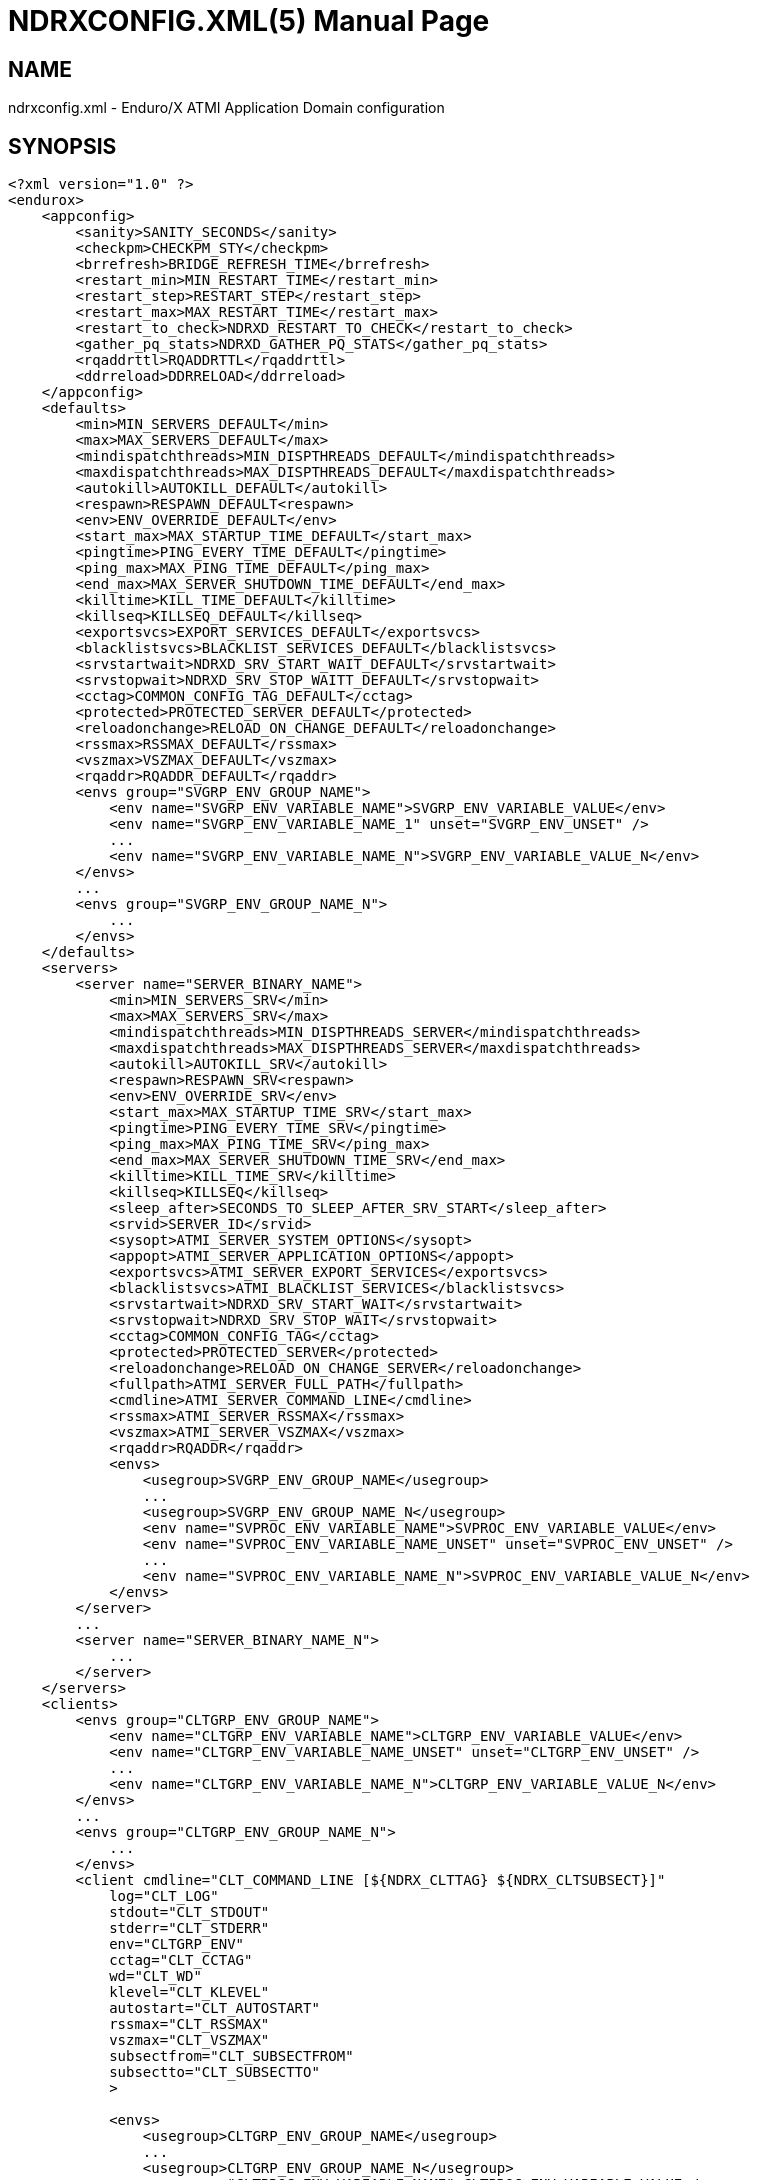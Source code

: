 NDRXCONFIG.XML(5)
=================
:doctype: manpage


NAME
----
ndrxconfig.xml - Enduro/X ATMI Application Domain configuration


SYNOPSIS
--------
---------------------------------------------------------------------
<?xml version="1.0" ?>
<endurox>
    <appconfig>
        <sanity>SANITY_SECONDS</sanity>
        <checkpm>CHECKPM_STY</checkpm>
        <brrefresh>BRIDGE_REFRESH_TIME</brrefresh>
        <restart_min>MIN_RESTART_TIME</restart_min>
        <restart_step>RESTART_STEP</restart_step>
        <restart_max>MAX_RESTART_TIME</restart_max>
        <restart_to_check>NDRXD_RESTART_TO_CHECK</restart_to_check>
        <gather_pq_stats>NDRXD_GATHER_PQ_STATS</gather_pq_stats>
        <rqaddrttl>RQADDRTTL</rqaddrttl>
        <ddrreload>DDRRELOAD</ddrreload>
    </appconfig>
    <defaults>
        <min>MIN_SERVERS_DEFAULT</min>
        <max>MAX_SERVERS_DEFAULT</max>
        <mindispatchthreads>MIN_DISPTHREADS_DEFAULT</mindispatchthreads>
        <maxdispatchthreads>MAX_DISPTHREADS_DEFAULT</maxdispatchthreads>
        <autokill>AUTOKILL_DEFAULT</autokill>
        <respawn>RESPAWN_DEFAULT<respawn>
        <env>ENV_OVERRIDE_DEFAULT</env>
        <start_max>MAX_STARTUP_TIME_DEFAULT</start_max>
        <pingtime>PING_EVERY_TIME_DEFAULT</pingtime>
        <ping_max>MAX_PING_TIME_DEFAULT</ping_max>
        <end_max>MAX_SERVER_SHUTDOWN_TIME_DEFAULT</end_max>
        <killtime>KILL_TIME_DEFAULT</killtime>
        <killseq>KILLSEQ_DEFAULT</killseq>
        <exportsvcs>EXPORT_SERVICES_DEFAULT</exportsvcs>
        <blacklistsvcs>BLACKLIST_SERVICES_DEFAULT</blacklistsvcs>
        <srvstartwait>NDRXD_SRV_START_WAIT_DEFAULT</srvstartwait>
        <srvstopwait>NDRXD_SRV_STOP_WAITT_DEFAULT</srvstopwait>
        <cctag>COMMON_CONFIG_TAG_DEFAULT</cctag>
        <protected>PROTECTED_SERVER_DEFAULT</protected>
        <reloadonchange>RELOAD_ON_CHANGE_DEFAULT</reloadonchange>
        <rssmax>RSSMAX_DEFAULT</rssmax>
        <vszmax>VSZMAX_DEFAULT</vszmax>
        <rqaddr>RQADDR_DEFAULT</rqaddr>
        <envs group="SVGRP_ENV_GROUP_NAME">
            <env name="SVGRP_ENV_VARIABLE_NAME">SVGRP_ENV_VARIABLE_VALUE</env>
            <env name="SVGRP_ENV_VARIABLE_NAME_1" unset="SVGRP_ENV_UNSET" />
            ...
            <env name="SVGRP_ENV_VARIABLE_NAME_N">SVGRP_ENV_VARIABLE_VALUE_N</env>
        </envs>
        ...
        <envs group="SVGRP_ENV_GROUP_NAME_N">
            ...
        </envs>
    </defaults>
    <servers>
        <server name="SERVER_BINARY_NAME">
            <min>MIN_SERVERS_SRV</min>
            <max>MAX_SERVERS_SRV</max>
            <mindispatchthreads>MIN_DISPTHREADS_SERVER</mindispatchthreads>
            <maxdispatchthreads>MAX_DISPTHREADS_SERVER</maxdispatchthreads>
            <autokill>AUTOKILL_SRV</autokill>
            <respawn>RESPAWN_SRV<respawn>
            <env>ENV_OVERRIDE_SRV</env>
            <start_max>MAX_STARTUP_TIME_SRV</start_max>
            <pingtime>PING_EVERY_TIME_SRV</pingtime>
            <ping_max>MAX_PING_TIME_SRV</ping_max>
            <end_max>MAX_SERVER_SHUTDOWN_TIME_SRV</end_max>
            <killtime>KILL_TIME_SRV</killtime>
            <killseq>KILLSEQ</killseq>
            <sleep_after>SECONDS_TO_SLEEP_AFTER_SRV_START</sleep_after>
            <srvid>SERVER_ID</srvid>
            <sysopt>ATMI_SERVER_SYSTEM_OPTIONS</sysopt>
            <appopt>ATMI_SERVER_APPLICATION_OPTIONS</appopt>
            <exportsvcs>ATMI_SERVER_EXPORT_SERVICES</exportsvcs>
            <blacklistsvcs>ATMI_BLACKLIST_SERVICES</blacklistsvcs>
            <srvstartwait>NDRXD_SRV_START_WAIT</srvstartwait>
            <srvstopwait>NDRXD_SRV_STOP_WAIT</srvstopwait>
            <cctag>COMMON_CONFIG_TAG</cctag>
            <protected>PROTECTED_SERVER</protected>
            <reloadonchange>RELOAD_ON_CHANGE_SERVER</reloadonchange>
            <fullpath>ATMI_SERVER_FULL_PATH</fullpath>
            <cmdline>ATMI_SERVER_COMMAND_LINE</cmdline>
            <rssmax>ATMI_SERVER_RSSMAX</rssmax>
            <vszmax>ATMI_SERVER_VSZMAX</vszmax>
            <rqaddr>RQADDR</rqaddr>
            <envs>
                <usegroup>SVGRP_ENV_GROUP_NAME</usegroup>
                ...
                <usegroup>SVGRP_ENV_GROUP_NAME_N</usegroup>
                <env name="SVPROC_ENV_VARIABLE_NAME">SVPROC_ENV_VARIABLE_VALUE</env>
                <env name="SVPROC_ENV_VARIABLE_NAME_UNSET" unset="SVPROC_ENV_UNSET" />
                ...
                <env name="SVPROC_ENV_VARIABLE_NAME_N">SVPROC_ENV_VARIABLE_VALUE_N</env>
            </envs>
        </server>
        ...
        <server name="SERVER_BINARY_NAME_N">
            ...
        </server>
    </servers>
    <clients>
        <envs group="CLTGRP_ENV_GROUP_NAME">
            <env name="CLTGRP_ENV_VARIABLE_NAME">CLTGRP_ENV_VARIABLE_VALUE</env>
            <env name="CLTGRP_ENV_VARIABLE_NAME_UNSET" unset="CLTGRP_ENV_UNSET" />
            ...
            <env name="CLTGRP_ENV_VARIABLE_NAME_N">CLTGRP_ENV_VARIABLE_VALUE_N</env>
        </envs>
        ...
        <envs group="CLTGRP_ENV_GROUP_NAME_N">
            ...
        </envs>
        <client cmdline="CLT_COMMAND_LINE [${NDRX_CLTTAG} ${NDRX_CLTSUBSECT}]" 
            log="CLT_LOG" 
            stdout="CLT_STDOUT"
            stderr="CLT_STDERR"
            env="CLTGRP_ENV"
            cctag="CLT_CCTAG"
            wd="CLT_WD"
            klevel="CLT_KLEVEL"
            autostart="CLT_AUTOSTART"
            rssmax="CLT_RSSMAX"
            vszmax="CLT_VSZMAX"
            subsectfrom="CLT_SUBSECTFROM"
            subsectto="CLT_SUBSECTTO"
            >

            <envs>
                <usegroup>CLTGRP_ENV_GROUP_NAME</usegroup>
                ...
                <usegroup>CLTGRP_ENV_GROUP_NAME_N</usegroup>
                <env name="CLTPROC_ENV_VARIABLE_NAME">CLTPROC_ENV_VARIABLE_VALUE</env>
                <env name="CLTPROC_ENV_VARIABLE_NAME_UNSET" unset="CLTPROC_ENV_UNSET" />
                ...
                <env name="CLPROC_ENV_VARIABLE_NAME_N">CLTPROC_ENV_VARIABLE_VALUE_N</env>
            </envs>

            <exec tag="CLT_TAG_EXEC" 
                subsect="CLT_SUBSECT_EXEC" 
                log="CLT_LOG_EXEC" 
                stdout="CLT_STDOUT_EXEC" 
                stderr="CLT_STDERR_EXEC" 
                env="CLTGRP_ENV_EXEC" 
                cctag="CLT_CCTAG_EXEC" 
                wd="CLT_WD_EXEC" 
                autostart="CLT_AUTOSTART_EXEC"
                klevel="CLT_KLEVEL_EXEC"
                rssmax="CLT_RSSMAX_EXEC"
                vszmax="CLT_VSZMAX_EXEC"
                subsectfrom="CLT_SUBSECTFROM_EXEC"
                subsectto="CLT_SUBSECTTO_EXEC"
                />
            <exec tag="CLT_TAG_EXEC2" 
                subsect="CLT_SUBSECT2_EXEC2" 
                .../>
        </client>
        <client cmdline="BINARY2" ...>
            <exec tag="CLT_EXE_TAG2" .../>
        </client>
    <clients>
    <services>
        <defaults prio="SVC_PRIO_DEF" 
                 routing="SVC_ROUTE_NAME_DEF" 
                 autotran="SVC_AUTOTRAN_DEF"
                 trantime="SVC_TRANTIME_DEF"/>
        ...
        <service svcnm="SVC_SERVICE_NAME" 
                 prio="SVC_PRIO" 
                 routing="SVC_ROUTE_NAME" 
                 autotran="SVC_AUTOTRAN"
                 trantime="SVC_TRANTIME"/>
        ...
    </services>
    <routing>
        <route routing="ROUTE_NAME">
            <field>ROUTE_FIELD</field>
            <ranges>ROUTE_RANGES</ranges>
            <buftype>ROUTE_BUFFER</buftype>
            <fieldtype>ROUTE_FIELDTYPE</fieldtype>           
        </route>
        ...
    </routing>
</endurox>
---------------------------------------------------------------------


DESCRIPTION
-----------

'ndrxconfig.xml' holds the application domain configuration. It describes the ATMI
servers which needs to be started. Counts of the, how much to start. Also it
describes sanity times i.e. period after which system sanity checks should be made.
Also it describes time frames in which ATMI server should start or stop.
Internal server ping can be configured here too.


PARAMETERS
----------

'SANITY_SECONDS'::
    Number of seconds after which perform system sanity checks. This number
    should divide by environment variable value *NDRX_CMDWAIT*. As this actually
    is time by which 'ndrxd' sleeps periodically.
'CHECKPM_STY'::
    This is number of sanity cycles into which check dead processes from the
    process model. This makes the actual checking of th PID existence system.
    Thus if ndrxd is started in learning mode and will not receive signals
    of the dead servers, then by setting it will discover exited processes.
'BRIDGE_REFRESH_TIME'::
    Number of sanity units in which *tpbridge(8)* refresh should be send to other node.
    If for example 'SANITY_SECONDS' is set to 10, and 'BRIDGE_REFRESH_TIME' is set to 2
    then period between bridge refreshes will be 10*2 = 20 seconds.
    Default value is *0* - do not send full updates.
'MIN_RESTART_TIME'::
    Number of sanity units in which died server will be tried to start back. This is
    minimal time, means that this time is applied in case if server was running and died.
    If it is consecutive try, then 'RESTART_STEP' is applied on this timer.	
'RESTART_STEP'::
    Number to sanity units to apply on 'MIN_RESTART_TIME' in case of consecutive server death.
    Meaning that next try of restart will tried later that previous by this
    number of sanity units.
'MAX_RESTART_TIME'::
    Max number of sanity units after which server will tried to restart.
    After each consecutive ATMI server death, next reboot is tried
    by 'MIN_RESTART_TIME'+'RESTART_STEP'*try_count. If this goes over the
    'MAX_RESTART_TIME' then 'MAX_RESTART_TIME' is used instead.
'NDRXD_RESTART_TO_CHECK'::
    Number of *seconds* for 'ndrxd' to wait after daemon started in recovery
    mode. Within this time no sanity checks are perfomed, but instead "learning" mode
    is used. During this mode, 'ndrxd' asks each ATMI server for it's configuration.
    If in this time ATMI server does not responds, then ATMI server is subject
    of sanity checks.
'NDRXD_GATHER_PQ_STATS'::
    Settings for *pq* *xadmin* command. if set to 'Y', ndrxd will automatically collect
    stats for service queues. In future this might be used for automatic service starting
    and stopping.
'RQADDRTTL'::
    Used only when operating System V queues mode. Due to common queue for
    multiple services / basically all service queues are shared request addresses,
    the only zapping approach when there are no servers on queues, is to check
    that in service shared memory there are no linked request address queues,
    and at time perform unlink of the request address queue. But here we have a
    problem. The XATMI server might just started up, opened the RQADDR queue,
    but did not yet managed to install record in service shared memory. Thus
    'ndrxd' will unlink the RQADDR. To avoid this issue, with TTL slight delay
    is introduced, after which queue is unlinked. Basically when queue is open
    it's change time is updated. And if current time minus change time is
    less than 'RQADDRTTL', then queue is not unlinked (in this time server will
    be able to add record to service shared memory). Also with this comes a fact
    that there must be no server processes without any service. For those
    request address queue will be unlinked.
    The value is in seconds. Checks are performed with 'SANITY_SECONDS' intervals.
    Default value is *10* seconds.
'DDRRELOAD'::
    This setting identifies the number of sanity cycles used to wait for updating
    DDR routing tables on the fly with "xadmin reload" command. 
    Default value is *60*. This deferred approach is used for
    purpose, that it protects any processes which are in previous version of 
    DDR routing tables and has not yet completed. Routing details are
    stored in double buffered routing pages for lock-less operations. If using
    smaller number of cycles, then it would increase the probability of corrupted routing,
    if administrator is doing config reload twice in a row with routing config changed. 
    Thus these cycles give opportunity for any processes to complete routing. 
    Overall chance that process will get corrupted pages with this approach
    is very low. As reload must be performed twice, and process shall be stalled
    for some reason in routing table, which by it self is very fast operation 
    if *ndrxd* logging is turned off, as routing basically is CPU-RAM operation. 
    Even if any such process was unable to complete the route, 
    the error is detected and service call might return *TPESYSTEM* and
    corresponding ULOG message is written.
'MIN_SERVERS_DEFAULT'::
    Default minimum number of copies of the server which needs to be started automatically.
    This can be overridden by 'MIN_SERVERS_SRV' per server.
'MAX_SERVERS_DEFAULT'::
    Max number of ATMI server copies per ATMI server entry. The difference between
    MIN and MAX servers means the number of standby servers configured. They can be started
    by hand without system re-configuration. But they are not booted automatically at
    system startup. You will have to start them with $ xadmin start -s <server_name>
    or by $ xadmin start -i <server_id>. This can be overridden by 'MAX_SERVERS_SRV'.
'MAX_DISPTHREADS_DEFAULT'::
    This configures the maximum number of dispatch threads (workers) for XATMI
    servers dispatcher. Default value is *1*. If set grater than *1*, then
    XATMI server library booted in multi-thread mode and thread pool of workers
    is intialized. The number of workers threads is configured by 
    'MIN_DISPTHREADS_DEFAULT' / 'MIN_DISPTHREADS_SERVER' configuration values.
    If XATMI server is not built for multi-thread mode (flag *-t* was not
    passed to *buildserver(8)* or *_tmbuilt_with_thread_option* extern variable
    before XATMI server main routine start was not set to *1*), the binary startup
    will fall-back to single-thread mode and warning is printed in ULOG.
'MIN_DISPTHREADS_DEFAULT'::
    This is actual number of dispatch threads (workers) used by XATMI server
    service dispatcher. By default this is *1*. In case if *<maxdispatchthreads>*
    was set to *1* (default), then multi-thread is not used and the main
    thread is performing dispatch operations. The value of 'MIN_DISPTHREADS_DEFAULT'
    may be overridden by 'MIN_DISPTHREADS_SERVER' value. The 'MIN_DISPTHREADS_DEFAULT'/
    'MIN_DISPTHREADS_SERVER' must be less or equal to 'MAX_DISPTHREADS_DEFAULT'/
    'MAX_DISPTHREADS_SERVER'.
'AUTOKILL_DEFAULT'::
    Should server be automatically killed (by sequence signal sequence 
    -2, -15, -9) in case if server have been starting up too long, or
    does not respond to pings too long, or it is performing shutdown
    too long. This can be overridden by 'AUTOKILL_SRV' on per server
    basis.
'ENV_OVERRIDE_DEFAULT'::
    Full path to file containing environment variable overrides.
    see 'ex_envover(5)' for more details. This can be overridden
    by per server basis by 'ENV_OVERRIDE_SRV'. 
    Both are optional settings.
'MAX_STARTUP_TIME_DEFAULT'::
    Max time (in sanity units) in which server should start up, i.e. send init info to
    *ndrxd*. If during this time server have not initialized, it is being restarted. This
    can be overridden by 'MAX_STARTUP_TIME_SRV'.
'PING_EVERY_TIME_DEFAULT'::
    Number of sanity units in which perform periodical server pings. This can be
    overridden by 'PING_EVERY_TIME_SRV'. Zero value disables ping.
'MAX_PING_TIME_DEFAULT'::
    Number of sanity units, time in which server *must* respond to ping requests.
    If there is no response from server within this time, then restart sequence is
    initiated. This can be overridden by 'MAX_PING_TIME_SRV'.
'MAX_SERVER_SHUTDOWN_TIME_DEFAULT'::
    Maximum time in which shutdown of server must complete in sanity units.
    If in given time server is not shutdown, then forced shutdown sequence
    is started until server exits. This can be overridden by 'MAX_SERVER_SHUTDOWN_TIME_SRV'
    on per server basis.
'EXPORT_SERVICES_DEFAULT'::
    Comma separated list of services to be applied to all binaries which means the list of
    services to be exported by *tpbridge* server to other cluster node. This can be overridden by 
    'ATMI_SERVER_EXPORT_SERVICES'.
'BLACKLIST_SERVICES_DEFAULT'::
    Comma separated list of services to be applied to all server binaries which means the list of
    services that must not be exported by *tpbridge* server to other cluster node.
    'ATMI_SERVER_BLACKLIST_SERVICES' is first priority over the 'EXPORT_SERVICES_DEFAULT' if
    service appears in both lists. 'BLACKLIST_SERVICES_DEFAULT' can be overridden by 
    'ATMI_SERVER_BLACKLIST_SERVICES'. 
'NDRXD_SRV_START_WAIT_DEFAULT'::
    Number of seconds to wait for servers to boot. If not started in given time,
    then continue with next server. This can be overridden by 'NDRXD_SRV_START_WAIT'.
    Default value for this is 30 seconds.
'NDRXD_SRV_STOP_WAIT_DEFAULT'::
    Number of seconds to wait for server to shutdown. If not started in given time,
    then continue with next server. This can be overridden by 'NDRXD_SRV_STOP_WAIT'.
    Default value for this is 30 seconds.
'KILL_TIME_DEFAULT'::
    Time in sanity units after which to progress from first signal -2 to next signal
    -15. And after -15 this time means when next -9 signal will be sent. This is used
    if forced restart of forced shutdown was initiated by 'ndrxd'. This
    can be overridden by 'KILL_TIME_SRV'.
'KILL_TIME_DEFAULT'::
    This is Enduro/X standard configuration string (e.g. comma separated values) 
    which describes signal sequence used by ndrxd when process needs to be 
    forcefully terminated. The default signal sequence is *2,15,9*. Only
    3 signals can be defined. Absolute value is used for signal determination,
    i.e. the minus sign is optional. Only numeric values signal values are supported.
'COMMON_CONFIG_TAG_DEFAULT'::
    Common configuration tag. Loaded into *NDRX_CCTAG* environment variable before
    process is spawned. This can be overridden by *COMMON_CONFIG_TAG*.
'PROTECTED_SERVER_DEFAULT'::
    Protected server is one that does not shutdown with stop with *xadmin stop -k*
    (keep ndrxd running).
    If doing standard *xadmin stop* parameter then server is shutdown as all others. 
    It is possible stop stop it by *xadmin stop -i <srvid>* or by 
    *xadmin stop -s <servernm>*. The *xadmin restart* does not accept *-k* parameter
    thus protected server will be stopped too.
    The idea behind this, is to avoid accidental stop of the critical servers, like bridge or
    something else which is involved into *ndrxd* daemon management it self.
    This can be overridden by 'PROTECTED_SERVER'.
'RELOAD_ON_CHANGE_DEFAULT'::
    If set to *Y* or *y* the *ndrxd* daemon will scan the every binaries time stamp,
    and if it detects that time stamp is changed *ndrxd* will reload (stop/start)
    the XATMI servers one by one. The scanning will occur at every sanity
    cycle. This is recommended to be used *only* for development purposes. And
    must not be used on production servers! 
    This can be overridden by 'RELOAD_ON_CHANGE_SERVER' on per server basis.
'RSSMAX_DEFAULT'::
    Maximum Resident Set Size memory size after which *ndrxd(8)* process will issue
    server reload (sr) command (i.e. gracefully 
    shutdown and start back) to server process if
    particular server process resident memory goes over this defined value. 
    The value can be override by 'ATMI_SERVER_RSSMAX' for particular server 
    instance.
    This parameter is useful to be used to protect local machine against 
    defective/binaries with memory leaks. The parameter value is 
    expressed in bytes. Configuration file also accepts
    suffixes such as "T" or "t" for terrabytes, "G" or "g" for gigabytes, "M" or
    "m" for megabytes and "K" or "k" for kilobytes. For example "10M" would
    limit resident memory to 10 megabytes. The default value is *-1*, which 
    means that functionality is not used.
'VSZMAX_DEFAULT'::
    Maximum Virtual Set Size memory size (the number bytes program have asked to 
    OS kernel for memory, but does it does *not* mean it is physically used or initialized) 
    after which *ndrxd(8)* process will issue
    server reload (sr) command (i.e. gracefully shutdown and start back) to
    server process if particular server's process virtual memory goes 
    over this defined value. The value can be override by 
    'ATMI_SERVER_VSZMAX' for particular server instance.
    This parameter is useful to be used to protect local machine
    defective/binaries with memory leaks. The parameter value is 
    expressed in bytes. Configuration file also accepts
    suffixes such as "T" or "t" for terrabytes, "G" or "g" for gigabytes, "M" or
    "m" for megabytes and "K" or "k" for kilobytes. For example "10M" would
    limit resident memory to 10 megabytes. The default value is *-1*, which 
    means that functionality is not used.
'RQADDR_DEFAULT'::
    Request address (common service queue) used in System V mode. For other
    modes each service have it's own queue, but due to limitations of the System V
    queues, for each XATMI server process have it's own queue (built as process
    /exe name and service id) or processes can share the queue by having this
    request address, thus getting a one queue multiple servers mechanism for
    message dispatching. Also all servers attached on the same request address
    must advertise all the services from all servers attached on the same
    request address. If some server will miss a service, it might receive request
    for particular service, the error will be logged and message will be dropped,
    thus caller will get a timeout. If different request addresses are serving
    the same service, then request will be load balanced in round-robin mode.
    This can be overridden by 'RQADDR' on per server basis. Request address
    cannot start with '@' symbol. The max length of the request address is *30*
    chars.
'SECONDS_TO_SLEEP_AFTER_SRV_START'::
    Number of seconds to wait for next item to start after the server is launched.
    This is useful in cases when for example we start bridge server, let it for some
    seconds to connect to other node, then continue with other service startup.
'SERVER_BINARY_NAME'::
    ATMI server executable's name. The executable must be in $PATH.
    This name cannot contain special symbols like path separator '/'
    and it cannot contains commas ','! Commas are used as internal
    queue separator combined with binary names.
'RESPAWN_DEFAULT'::
    Do the automatic process re-spawning if process is died for some reason. The default
    value is *Y*, meaning that processes are automatically recovered. If set to 'N' or 'n',
    then sanity checks will not automatically re-boot the process.
    This can be overridden by 'RESPAWN_SRV'.
'SERVER_ID'::
    Server ID. It is internal ID for server instance. For each separate ATMI server
    the ID must be unique. Also special care should be take when MAX_SERVERS_SRV is greater
    than 1. In this case up till MAX servers, internally 'SERVER_ID' is incremented.
    Thus for example if SERVER_ID is 200, and MAX_SERVERS_SRV is 5, then
    following server IDs will be reserved: 200, 201, 202, 203, 204. The maximum server
    id is set in $NDRX_SRVMAX environment variable. Minimal server id is 1.
'ATMI_SERVER_SYSTEM_OPTIONS'::
    Command line system options passed to ATMI server. Following parameters are
    used by Enduro/X ATMI servers: *-N*, boolean type. If present, then no services
    will be advertised by server. In this case only services specified
    by *-s* (service alias) or *-S* (function alias) flags will be advertised. 
    For example if server advertises *SERVICE1, SERVICE2, SERVICE3*, but *-N*
    is specified, and *-sSERVICE3* is specified, then only service *SERVICE3* will be 
    advertised. The *-s* argument also can contain aliases to other services, for example
    *-sOTHERSVC:SERVICE2*, new service *OTHERSVC* will be advertised which
    basically is the same *SERVICE2* (same function used). *-s*, *-S* and *-N*, *-B* can be mixed.
    In case if services which are built-in by *buildserver(8)* shall not be advertised,
    flag *-B* shall be used, but all other services provided in clopt or advertised by
    *tpadvertise(3)* will be available. Difference between  *-N* and *-B* is that
    *-N* supresses advertise of all services except ones provided in clopt, but 
    *-B* supresses only built-in services provided by *buildserver(8)*.
    Flag *-s* can appear multiple times in system options. With one *-s* multiple services
    can be aliased to single existing service.
    The format is: *-s*'<NEWSVC1>/<NEWSVC2>/../<NEWSVCN>:<EXISTINGSVC>'. The *,* can be
    used as separator too, but for certain platforms it does not work, thus */* is
    recommended. Services can be masked out from final advertise by
    by *-n* flag. For example *-nSERVICE4* will not be advertised (no matter was it
    advertise or alias). *-n* can be repeated multiple times.
    When Enduro/X XATMI server is build with integration lib (libatmisrvinteg) 
    user have ability to alias the functions to service names with 
    *-S*'<service_name1>/<service_name2>[:<function name>]' flag. Functions are
    passed to *buildserver(8)* at build time or registered in *tmdsptchtbl_t* array
    passed to *_tmstartserver(3)*. If '<function name>' is not specified, then service
    name is matched against function name. Firstly *-S* flags are processed,
    afterwards *-s*' flags are processed, meaning that it works as 
    usual including to function aliased services by *-S* services. 
    Server binaries output is controlled via *-e* 'LOG_FILE', which means
    that *stdout* & *stderr* of server is dumped to 'LOG_FILE'. If *ndrxdebug.conf(5)*
    (or env config) did not specify the logfile for the process, then
    *-e* value is selected as output logfile and this make *stdout* and *stderr* to
    be managed by Enduro/X logger (i.e. lcf logrotate will reopen handles). *-o*
    specifies *stdout* output file. In case if *-e* is managed by Enduro/X logger and
    having *-o* different file name, standard output handle will not be managed by Enduro/X logger.
    There are few internal parameters: parameter *-k* is just a random key
    for shell scripts. Another internal parameter is Server ID which is automatically passed
    to binary via *-i* 'SERVER_ID'.
    Enduro/X supports automatic buffer conversion for ATMI servers. 
    Currently supported modes are *JSON2UBF*, *UBF2JSON*, these modes are activated 
    by *-x* parameter in system options. These modes are passed for server functions 
    being advertised. For example if we have service functions (not services) 
    *UBF1FUNC*, *UBF2FUNC* and *JSONFUNC* and we want to ensure that these receive
    converted messages even if caller to UBF service sends JSON and vice versa, then 
    following options might be set to command line:
    *-xUBF1FUNC,UBF2FUNC:JSON2UBF -xJSONFUNC:UBF2JSON*. With
    flag *-g*'<RTGRP>' it is possible to define or override the env variable 
    *NDRX_RTGRP* - routing group code. Use *-G* flag to configure that particular server
    shall include '@<RTGRP>' routing group suffix in service name received by
    service function (i.e. structure *TPSVCINFO* field *name* shall contain full
    service name with the group code, if call was routed to group), 
    by default group name is not included even if service is routed to group.
'ATMI_SERVER_APPLICATION_OPTIONS'::
    Application specific command line options. This follows content after sys options as:
    'system options -- app options'.
'ATMI_SERVER_EXPORT_SERVICES'::
    Enduro/X server specific list of services to be exported. This list is only for 
    *tpbridge* servers.
'ATMI_SERVER_BLACKLIST_SERVICES'::
    Enduro/X server specific list of services that must not be exported. This list is only for 
    *tpbridge* servers. Blacklist have higher priority over the Export list.
'ATMI_SERVER_FULL_PATH'::
    This is full path of the XATMI server binary. At the process startup this overrides
    the server binary name at 'SERVER_BINARY_NAME'. 'ATMI_SERVER_FULL_PATH' is used only
    for process startup. This is intended for testing, if server wrapper scripts
    needs to be started. But as the *ndrxd* will do the sanity checks against the process
    names, for time of the testing this needs to be disabled. Thus to do the testings with
    full path enabled, please increase the 'checkpm' sanity unit time. As at the moment
    of process model checks, the ndrxd will find out that wrapped binary name does not
    contain the 'SERVER_BINARY_NAME', thus will reboot the process.
'ATMI_SERVER_COMMAND_LINE'::
    This is alternative command line build by user. From this command line the
    real process name is extracted as first executable (basename). When  building
    custom command line, the env substitution is available at the stage with
    following processes based envs (not counting the globals): *NDRX_SVSRVID* -
    Enduro/X server id, *NDRX_SVPROCNAME* - server process name (defined in XML
    config as 'SERVER_BINARY_NAME' value, *NDRX_SVCLOPT* - standard command
    line options used by Enduro/X. These options are used at stage with ATMI
    server library gets initialized, it will use in case *ndrx_main()* receives
    less than expected standard argument count. Basically this command line tag
    is suitable for interpreted languages, like Java, where interpreter needs to
    be started as stand alone binary, and the Enduro/X is initialized as a library
    within stand alone process.
'SVGRP_ENV_GROUP_NAME'::
    Environment variable group name for the servers section. Identifier max length
    is 30 chars. Same group can be used for different server processes. One server
    may import multiple groups. For client processes groups are defined 
    'CLTGRP_ENV_GROUP_NAME' name at '<clients>' section. At process level groups
    can be imported by using tag '<usegroup>' and specifying the group name. At
    that moment all variables defined in group are import for process. 
'SVGRP_ENV_VARIABLE_NAME'::
    This server server's group environment variable name, that shall be set for
    process which uses this group. For client processes 'CLTGRP_ENV_VARIABLE_NAME'
    set the variable name at group definition. Individual environment variables
    can be set at process level. For server processes that is set by
    'SVPROC_ENV_VARIABLE_NAME' and for client processes by 'CLTPROC_ENV_VARIABLE_NAME'.
'SVGRP_ENV_VARIABLE_VALUE'::
    This is environment variable value to be set. For client process groups this
    is defined by 'CLTGRP_ENV_VARIABLE_VALUE'. For individual processes value is
    defined by 'SVPROC_ENV_VARIABLE_NAME' and 'CLTPROC_ENV_VARIABLE_NAME'
    accordingly. The value is interpreted by variable substitution algorithm (see 
    bellow). The value is interpreted at time when process is spawned (not defined),
    meaning that it have access to full process variables at startup moment.
'SVGRP_ENV_UNSET'::
    If set to 'y' or 'Y' then environment's environment variable is unset (removed)
    from environment. This can be used if some specific variable for process is
    not needed. At client environment group level this can be set by *CLTGRP_ENV_UNSET*,
    at process levels this can be set by *SVPROC_ENV_UNSET* and *CLTPROC_ENV_UNSET*
    accordingly. If any value is present for this variable, it is ignored, as the
    main action of this tag is unset the value and only what matters here is the
    variable name.
'CLT_COMMAND_LINE'::
    Executable name and arguments for client program. Command line basically is a format
    string for which you can use '${NDRX_CLTTAG}' for tag substitution and '${NDRX_CLTSUBSECT}'
    for subsection substitution. Other env variables available here too.
'CLT_LOG'::
    Logfile to which stdout and stderr is logged. Can be overridden by 'CLT_LOG_EXEC'
    for each individual process. Optional attribute.
'CLT_STDOUT'::
    File where to log stdout. Can be overridden by 'CLT_STDOUT_EXEC'
    for each individual process. Optional attribute.
'CLT_STDERR'::
    File where to log stderr. Can be overridden by 'CLT_STDERR_EXEC'
    for each individual process. Optional attribute.
'CLTGRP_ENV'::
    Environment override file. See *ex_envover(5)* for syntax. Can be overridden 
    by 'CLTGRP_ENV_EXEC' for each individual process. Optional attribute.
'CLT_CCTAG'::
    ATMI Client lib Common-Config tag. Can be overridden by 'CLT_CCTAG_EXEC'
    for each individual process. Optional attribute.
'CLT_WD'::
    Working directory for the process. Can be overridden by 'CLT_WD_EXEC'.
'CLT_AUTOSTART'::
    Should process be started automatically? 'Y' or 'y' means boot at start.
    Can be overridden by 'CLT_AUTOSTART_EXEC' for each individual process. 
    Optional attribute. Default 'n'.
'CLT_TAG_EXEC'::
    Tagname to be set for process.
'CLT_SUBSECT_EXEC'::
    Subsection to be set for process. '-' used as default.
'CLT_RSSMAX'::
    Maximum Resident Set Size memory size after which *cpmsrv(8)* process will 
    gracefully kill the client process by signals -2, -15, -9 if
    particular client process resident memory goes over this defined value. 
    After killing, the cpmsrv at first check interval will detect that client
    is dead, and at next check interval it will be respawned.
    The value can be override by 'CLT_RSSMAX_EXEC'.
    This parameter is useful to be used to protect local machine against 
    defective/binaries with memory leaks. The parameter value is 
    expressed in bytes. Configuration file also accepts
    suffixes such as "T" or "t" for terrabytes, "G" or "g" for gigabytes, "M" or
    "m" for megabytes and "K" or "k" for kilobytes. For example "10M" would
    limit resident memory to 10 megabytes. The default value is *-1*, which 
    means that functionality is not used.
'CLT_VSZMAX'::
    Maximum Virtual Set Size memory size (the number bytes program have asked to 
    OS kernel for memory, but does it does *not* mean it is physically used or initialized) 
    after which *cpmsrv(8)* process will 
    gracefully kill the client process by signals -2, -15, -9 if
    particular client process virtual memory goes over this defined value.
    After killing, the cpmsrv at first check interval will detect that client
    is dead, and at next check interval it will be respawned.
    The value can be override by 'CLT_RSSMAX_EXEC'.
    This parameter is useful to be used to protect local machine against 
    defective/binaries with memory leaks. The parameter value is 
    expressed in bytes. Configuration file also accepts
    suffixes such as "T" or "t" for terrabytes, "G" or "g" for gigabytes, "M" or
    "m" for megabytes and "K" or "k" for kilobytes. For example "10M" would
    limit resident memory to 10 megabytes. The default value is *-1*, which 
    means that functionality is not used.
'CLT_SUBSECTFROM'::
    If set, then used to auto-generate number subsections for particular client
    definition. In this case 'CLT_SUBSECT_EXEC' parameter value is ignored.
    The loop must start with non negative number and must not be greater than
    integer (2147483647) and less or equal to 'CLT_SUBSECTTO'. 
    Default is *undefined* and not used. Can be overridden
    by 'CLT_SUBSECTFROM_EXEC'. Must be used together with 'CLT_SUBSECTTO'.
'CLT_SUBSECTTO'::
    If set, then used to auto-generate number subsections for particular client
    definition. In this case *CLT_SUBSECT_EXEC* parameter value is ignored.
    The loop must end with non negative number and must not be greater than
    integer (2147483647). Default is *undefined* and not used. Can be overriden
    by 'CLT_SUBSECTFROM_EXEC'. Must be used together with 'CLT_SUBSECTFROM'.
'CLT_KLEVEL'::
    Kill level of the client. *0* - do not kill child processes recursively 
    of the client, *1* - do kill child processes only when performing 
    SIGKILL (-9), *2* - do kill on SIGTERM and SIGINT child processes.
    The default is *0*.

'SVC_SERVICE_NAME'::
    Service name for which settings are being defined. Max service length is
    *30* symbols.

'SVC_PRIO'::
    Service call default priority. If value is not set, then it it is loaded
    from default value 'SVC_PRIO_DEF'. If default is not set, then value *50*
    is used in the Enduro/X system. Priority is valid to be set in range of
    *1*..*100*. This is used for Linux and FreeBSD OS. Note that values 1..100
    may be downscaled prior doing mq_send() Posix function call, if operating
    system has lesser number of priorities available. Consult with your operating
    system documentation, particularly constant *MQ_PRIO_MAX*.

'SVC_ROUTE_NAME'::
    Routing criterion name. Which must reference valid routing definition under the
    *<routing>/<route>*, value 'ROUTE_NAME'. If value is not specified, value is taken from 
    'SVC_ROUTING_NAME_DEF'. This parameter is optional. If not set, then no
    routing is performed for service and messages are sent to default service.
    Max routing name length is *15* symbols.

'SVC_AUTOTRAN'::
    Automatic transaction mode for service. If parameter is set to *y* or *Y*,
    then if XATMI service is invoked without global transaction, the XATMI
    server will start the transaction automatically. When server process performs
    *tpreturn(3)*, transaction is committed in case if server returns *TPSUCCESS*
    otherwise transaction is aborted. If process performs *tpforward(3)*, then
    receiving server becomes transaction owner. If parameter is not specified value is
    taken from previously defined 'SVC_AUTOTRAN_DEF' value. If it was not set,
    then default is *N* (no auto global transactions used by server).
    Note that this setting is extracted by XATMI server processes at the startup
    time. If configuration is change, say from *N* to *Y*, particular XATMI server
    processes needs to be restarted in order to enable automatic transactions
    for particular XATMI servers.

'SVC_TRANTIME'::
    Automatic transaction life time. This parameter is used by XATMI servers starting
    when automatic transactions are started. If value is not specified, then
    value is taken from previously defined 'SVC_TRANTIME_DEF'. If this value also
    is not defined, then default value is *30*.

'ROUTE_NAME'::
    This is route name using for data-dependent-routing (DDR). Route name max
    length is *15* symbols.

'ROUTE_FIELD'::
    This is route field name. Currently Enduro/X only supports UBF buffer routing,
    thus this field must contain valid/resolvable UBF field definition. Field
    types accepted four routing are *BFLD_SHORT*, *BFLD_CHAR*, *BFLD_LONG*, *BFLD_FLOAT*,
    *BFLD_DOUBLE*, *BFLD_STRING* and *BFLD_CARRAY*.

'ROUTE_RANGES'::
    Route ranges definition. Which defines the ranges by which destination service
    group is selected. See section "DATA DEPENDENT ROUTING" bellow for syntax details.

'ROUTE_BUFFER'::
    Buffer type accepted for routing. Currently supported buffer type is *UBF*.
    When service call is performed and routing exists for service, lookup is
    performed by using key: 'ROUTE_NAME' and 'ROUTE_BUFFER'. Thus for one
    service several routes might be defined. When service call is made, and
    no matching route (if was defined any route) and/or no matching range is found,
    error *TPESYSTEM* is returned for *tpcall(3)*, *tpacall(3)* and related
    service routines.

'ROUTE_FIELDTYPE'::
    This specified how field shall be used in routing. Supported values are
    *SHORT*, *CHAR*, *LONG*, *FLOAT*, *DOUBLE*, *STRING*. Where the *SHORT*
    are internally mapped to *LONG* range, *FLOAT* is mapped to *DOUBLE*,
    *CHAR* is mapped to *STRING*. For UBF routes, this field is optional,
    and if it is not specified, then field type is extracted from UBF field.
    Additionally any *BFLD_CARRAY* is mapped to *STRING*. 

VARIABLE SUBSTITUTION
---------------------
Several parameters in the ndrxconfig.xml file are processed via substitution 
engine. Engine processes puts the environment variables or special functions
in the place-holders. Placeholder is defined as ${'ENV_VARIABLE'} for environment
variables and ${'FUNC'=['PARAMETER']} for functions. The value can be escaped with 
\${'some_value'}.

Functions are processed in case if statement in brackets contains equal sign '='.
As the sign is not allowed for environment variables, Enduro/X uses it to 
distinguish between env variable and function.

Following *FUNC* (functions) are defined:

*dec*
    Decrypt base64 string in *PARAMETER* and replace the placeholder with the
    value. To get encrypted value, it is possible to use *exencrypt(8)* tool.

DATA DEPENDENT ROUTING
----------------------
Enduro/X supports data dependent routing. There are three components which are
required for routing:

1. Server process shall be put in the group. This can be be assigning group
code to the *NDRX_RTGRP* environment variable for particular server process.
This variable might be set in CCTAG group for server process. Or it might
be assigned for particular process by *<envs>*. Here not that any server process
which advertises services, will additionally advertise each service with
suffix "@<NDRX_RTGRP>". Thus *NDRX_RTGRP* shall use short values like 2-3 symbols
long, as total service name length is limited to *30*, and if routing group
name is longer, server processes would not be able to advertise. Also note that
if this environment is present for server process, then any advertise mechanism,
either alias or compiled service name by *buildserver(8)* or *tpadvertise(3)* call
will make two services to appear in the system - one is default without the
suffix and other is with route group suffix. Only exception when working with
route groups is that *xadmin unadv* and *xadmin readsv* would operate with single
service name.

2. Routing criterion i.e. 'SVC_ROUTE_NAME' must be defined for service in
*<service />* tag.

3. Routing criterion must be defined in *<route/>* tag.

When all above is defined, the routing will be activated, when client (or servers
code) would issue:

- *tpacall(3)*

- *tpcall(3)*

- *tpconnect(3)*

- *tpforward(3)*

Also affects any other Enduro/X APIs which internally uses tpcall/tpacall. Such
as *tpenqueue(3)*, *tpdequeue(3)*, *tpbegin(3)*, etc. but it is not recommended
to configure routing for Enduro/X system servers or services (or at least with
out advice from Mavimax).

Routing criterions by it self operate with three data types: *LONG*, *DOUBLE*
and *STRING*.

Syntax for 'ROUTE_RANGES' is following: <min_value_1>-<max_value_1>:<group_code_1>,...,
<min_value_N>-<max_value_N>:<group_code_N>. Additional syntax is supported, such as:

- Keyword MIN - this represent any absolute minimum value, thus if value is bellow <max_value>,
then value is in the range.

- Keyword MAX - this represent any absolute maximum value, thus if value is above the
<min_value> then value is in the range.

- Single value is supported.

- Keyword * (asterisk) - this presents the any value and represents whole range. This
keyword can also be used as group, which means - use default group (i.e. it is any
service, service name without "@<GRP>" suffix).

- Values and group names can be put in single string quotes ('). If such single quote
is needed within the string, it can be escaped with backslash \. Double backslash \\
is translated to single backslash.

- Ranges supports max_value as negative, in such case syntax as "-100 - -45:GRPN" is supported.

Ranges value are validated and processed as indicated by field typ.  
*LONG* is limited to:

--------------------------------------------------------------------------------

^[+-]?([0-9])+$

--------------------------------------------------------------------------------

*DOUBLE* type value shall be expressed as:

--------------------------------------------------------------------------------

^[-+]?(([0-9]*[.]?[0-9]+([ed][-+]?[0-9]+)?))$

--------------------------------------------------------------------------------

For *DOUBLE* decimal separator is *.*. Also to check the equality is 
checked with precision of 0.000001.

*STRING* values may contain any printable character including newline.

When processes is perform routing, first matched range is used to extract the group code.
If range is not found or buffer type does not match with service for which routing
is defined *TPESYSTEM* error is returned to caller. Range matching is performed
form left to right order. Range include the range min/max values. When range is
defined for *STRING* type, values are compared by *strcmp()* function.


*Examples of valid routing configuration:*

--------------------------------------------------------------------------------

<?xml version="1.0" ?>
<endurox>
...

    <services>
            <defaults routing="RT1"/>
            <service svcnm="DEBITSVC" />
            <service svcnm="CREDIT" routing="RT2" />
            <defaults routing="RT3" />
            <service svcnm="TXHANDLER" />
    </services>
    <routing>

        <route routing="RT1">
            <field>T_LONG_FLD</field>
            <ranges>MIN-4:GRP1,100-200:GRP4,300:GRP6,1000-22100:GRP5,*:*</ranges>
            <buftype>UBF</buftype>
        </route>

        <route routing="RT2">
            <field>T_STRING_FLD</field>
            <ranges>
                    MIN-'AAA':GRP1
                    ,'AAB' - AAC:'GRP4'
                    ,'HELLO\'' - HELLO5:*
                    ,'Z' - MAX:GRP6
            </ranges>
            <buftype>UBF</buftype>
        </route>

        <!-- cast value from string to double -->
        <route routing="RT3">
            <field>T_STRING_FLD</field>
            <ranges>
                    MIN - -1.1:GRP1
                    ,-1 - 44:'GRP4'
                    ,'44.1' - 123.15:*
                    ,*:*
            </ranges>
            <buftype>UBF</buftype>
            <fieldtype>DOUBLE</fieldtype>
        </route>
    <routing>
...
</endurox>


Note that *DDR* settings can be changed on they fly with *xadmin reload*, but
changes are deferred to certain amount of time. See 'DDRRELOAD'.

--------------------------------------------------------------------------------

COMMAND LINE ARGUMENT ESCAPE
----------------------------
Process command line arguments normally may contain spaces or tables in their values.
As Enduro/X processes needs to prepare arguments for exec, at prepare phase clear
distinguishing must be made between multiple arguments and argument values.
Thus Enduro/X employs parser to split CLI strings into arguments. Blocks with
spaces or tabs inside must be quoted. The logic is similar to way how shall performs
quote processing.

Following rules applies :

. Blocks can be quoted either with single quote or double quote.
. Quote symbols are stripped from the start and the end of the value.
. To have quote symbol in block value, use backslash.
. To have backslash in any part of CLI string, use double backslash.
. If block is started with single quotes, and value contains backlash and double quotes
    then backlash and double quotes are put in value. This works in vice versa if starting
    value with double quotes and escaping single quotes.
. If quoted string contains non tab or space separated values before or after
the quotes, then values are joined to block value. Leading and trailing quotes
are stripped.
. Alone escape values between tab or space separators are eliminated from value.
. Unterminated quotes produces single value till the end of string.

Samples:
--------------------------------------------------------------------------------
Example 1:
CLI Value: someproc 'HELLO\' WORLD' X"some value \'"X

Process would receive arguments:
1. someproc
2. HELLO' WORLD
3. Xsome value \'X

Example 1:
CLI Value: someproc HELLO \ 'SOMETHING

Process would receive arguments:
1. someproc
2. HELLO
3.
4. SOMETHING
--------------------------------------------------------------------------------

Above applies to 'CLT_COMMAND_LINE', 'ATMI_SERVER_SYSTEM_OPTIONS' and 
'ATMI_SERVER_APPLICATION_OPTIONS'.


XML INCLUDE
-----------
ndrxconfig.xml supports entity substitution, thus effectively, portions of XMLs
may be included from other files.

For example having *ndrxconfig.xml*:

--------------------------------------------------------------------------------
<?xml version="1.0" ?>
<!DOCTYPE doc [
<!ENTITY defaults SYSTEM "ndrxconfig.xml.defaults">
]>
<endurox>
    <appconfig>
        <sanity>10</sanity>
        <brrefresh>6</brrefresh>
        <restart_min>1</restart_min>
        <restart_step>1</restart_step>
        <restart_max>5</restart_max>
        <restart_to_check>20</restart_to_check>
    </appconfig>

    &defaults;

    <servers>
    </servers>
</endurox>
--------------------------------------------------------------------------------

and 

*ndrxconfig.xml.defaults*:

--------------------------------------------------------------------------------
    <defaults>
        <min>1</min>
        <max>2</max>
    </defaults>
--------------------------------------------------------------------------------

would make final config for *ndrxd(8)* and *cpmsrv(8)* look like:

--------------------------------------------------------------------------------
<?xml version="1.0" ?>
<endurox>
    <appconfig>
        <sanity>10</sanity>
        <brrefresh>6</brrefresh>
        <restart_min>1</restart_min>
        <restart_step>1</restart_step>
        <restart_max>5</restart_max>
        <restart_to_check>20</restart_to_check>
    </appconfig>

    <defaults>
        <min>1</min>
        <max>2</max>
    </defaults>

    <servers>
    </servers>
</endurox>
--------------------------------------------------------------------------------


EXAMPLE
-------

Sample configuration:
---------------------------------------------------------------------
<?xml version="1.0" ?>
<endurox>
    <appconfig>
        <sanity>10</sanity>
        <brrefresh>6</brrefresh>
        <restart_min>1</restart_min>
        <restart_step>1</restart_step>
        <restart_max>5</restart_max>
        <restart_to_check>20</restart_to_check>
    </appconfig>
    <defaults>
        <min>1</min>
        <max>2</max>
        <autokill>1</autokill>
        <start_max>2</start_max>
        <pingtime>1</pingtime>
        <ping_max>4</ping_max>
        <end_max>3</end_max>
        <killtime>1</killtime>
        <envs group="JAVAENV">
            <env name="_JAVA_OPTIONS">-Xmx1g</env>
        </envs>
    </defaults>
    <servers>
        <server name="tpevsrv">
            <srvid>14</srvid>
            <min>1</min>
            <max>1</max>
            <cctag>RM1</cctag>
            <env>${NDRX_HOME}/tpevsrv_env</env>
            <sysopt>-e /tmp/TPEVSRV -r</sysopt>
        </server>
        <server name="tpbridge">
            <max>1</max>
            <srvid>100</srvid>
            <sysopt>-e /tmp/BRIDGE -r</sysopt>
            <appopt>-n2 -r -i 0.0.0.0 -p 4433 -tA</appopt>
        </server>
        <server name="jserver2">
            <max>1</max>
            <srvid>200</srvid>
            <sysopt>-e /tmp/BRIDGE -r</sysopt>
            <envs>
                <usegroup>JAVAENV</usegroup>
                <env name="NDRX_RTGRP">GRP4</env>
                <env name="CLASSPATH">${CLASSPATH}:${NDRX_APPHOME}/libs/${NDRX_SVPROCNAME}.jar</env>
                <env name="CLASSPATH">${NDRX_APPHOME}/libs/somelib.jar</env>
            </envs>
            <cmdline>java</cmdline>
        </server>
        <server name="cpmsrv">
            <cctag>RM2</cctag>
            <srvid>9999</srvid>
            <sysopt>-e /tmp/cpmsrv.log -r -- -k3 -i1</sysopt>
        </server>
    </servers>
    <clients>
        <client cmdline="testbinary -t ${NDRX_CLTTAG} -s ${NDRX_CLTSUBSECT}" autostart="Y" cctag="RM4">
            <exec tag="TAG1" subsect="SUBSECTION1" log="${APP_LOG}/testbin1-1.log" cctag="RM5"/>
            <exec tag="TAG2" subsect="SUBSECTION2" log="${APP_LOG}/testbin1-2.log"/>
        </client>
        <client cmdline="testenv.sh" env="environment.override1" log="env1.log">
            <exec tag="TESTENV" autostart="Y"/>
        </client>
    </clients>
    <services>
            <defaults trantime="600" />
            <service svcnm="SERVICE1" prio="50" routing="RT1"     autotran="Y"  />
            <defaults autotran="Y" />
            <service svcnm="SERVICE2" prio="50" routing="RT2"     trantime="600" />
    </services>
    <routing>
        <route routing="RT1">
            <field>T_LONG_FLD</field>
            <ranges>MIN-4:GRP1,100-300:GRP4,1000-22100:GRP5,*:*</ranges>
            <buftype>UBF</buftype>
        </route>

        <route routing="RT2">
            <field>T_STRING_FLD</field>
            <ranges>MIN-AAA:GRP1,'AAB'-'AAD':'GRP4',*:*</ranges>
            <buftype>UBF</buftype>
        </route>

    </routing>
</endurox>
---------------------------------------------------------------------

BUGS
----
Report bugs to support@mavimax.com

SEE ALSO
--------
*xadmin(8)*, *ndrxd(8)*, *ndrxconfig.xml(5)*, *ndrxdebug.conf(5)*, *ex_envover(5)*,
*exencrypt(8)*

COPYING
-------
(C) Mavimax, Ltd

